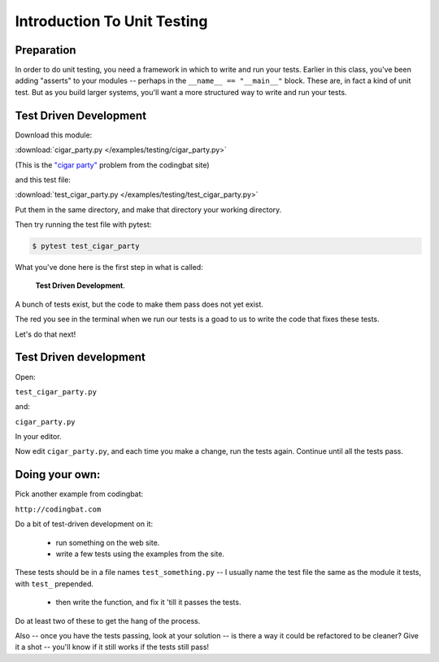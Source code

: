 .. _exercise_unit_testing:

############################
Introduction To Unit Testing
############################

Preparation
-----------

In order to do unit testing, you need a framework in which to write and run your tests.
Earlier in this class, you've been adding "asserts" to your modules -- perhaps in the ``__name__ == "__main__"`` block.  These are, in fact a kind of unit test.
But as you build larger systems, you'll want a more structured way to write and run your tests.




Test Driven Development
-----------------------

Download this module:

:download:`cigar_party.py </examples/testing/cigar_party.py>`

(This is the `"cigar party" <http://codingbat.com/prob/p195669>`_ problem from the codingbat site)

and this test file:

:download:`test_cigar_party.py </examples/testing/test_cigar_party.py>`

Put them in the same directory, and make that directory your working directory.

Then try running the test file with pytest:

.. code-block:: bash

  $ pytest test_cigar_party

What you've done here is the first step in what is called:

  **Test Driven Development**.

A bunch of tests exist, but the code to make them pass does not yet exist.

The red you see in the terminal when we run our tests is a goad to us to write the code that fixes these tests.

Let's do that next!

Test Driven development
-----------------------

Open:

``test_cigar_party.py``

and:

``cigar_party.py``

In your editor.

Now edit ``cigar_party.py``, and each time you make a change, run the tests again. Continue until all the tests pass.

Doing your own:
---------------

Pick another example from codingbat:

``http://codingbat.com``

Do a bit of test-driven development on it:

  * run something on the web site.
  * write a few tests using the examples from the site.

These tests should be in a file names ``test_something.py`` -- I usually name the test file the same as the module it tests,
with ``test_`` prepended.

  * then write the function, and fix it 'till it passes the tests.

Do at least two of these to get the hang of the process.

Also -- once you have the tests passing, look at your solution -- is there a way it could be refactored to be cleaner?
Give it a shot -- you'll know if it still works if the tests still pass!

